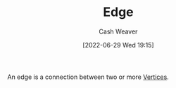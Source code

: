:PROPERTIES:
:ID:       7211246e-d3da-491e-a493-e84ba820e63f
:ROAM_ALIASES: Edges
:END:
#+title: Edge
#+author: Cash Weaver
#+date: [2022-06-29 Wed 19:15]
#+filetags: :concept:

An edge is a connection between two or more [[id:1b2526af-676d-4c0f-aa85-1ba05b8e7a93][Vertices]].

#+print_bibliography:
* Anki :noexport:
:PROPERTIES:
:ANKI_DECK: Default
:END:

** [[id:7211246e-d3da-491e-a493-e84ba820e63f][Edge]]
:PROPERTIES:
:ANKI_DECK: Default
:ANKI_NOTE_TYPE: Definition
:ANKI_NOTE_ID: 1658360282146
:END:

*** Context
[[roam:Graph Theory]]
*** Definition
A connection between two or more [[id:1b2526af-676d-4c0f-aa85-1ba05b8e7a93][Vertices]].
*** Extra
*** Source
[cite:@VertexGraphTheory2022]
